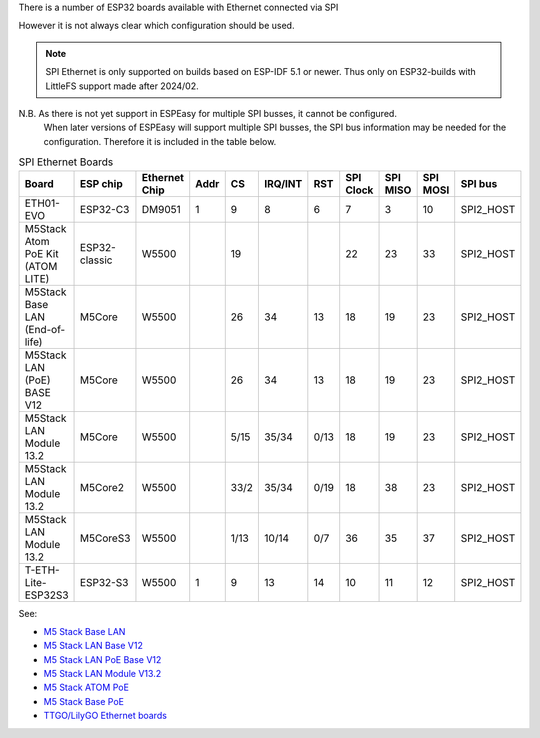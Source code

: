 
There is a number of ESP32 boards available with Ethernet connected via SPI

However it is not always clear which configuration should be used.

.. note:: SPI Ethernet is only supported on builds based on ESP-IDF 5.1 or newer. Thus only on ESP32-builds with LittleFS support made after 2024/02.


N.B. As there is not yet support in ESPEasy for multiple SPI busses, it cannot be configured.
  When later versions of ESPEasy will support multiple SPI busses, the SPI bus information may be needed for the configuration.
  Therefore it is included in the table below.

.. list-table:: SPI Ethernet Boards
   :widths: 30 15 15 10 10 10 10 10 10 10 15
   :header-rows: 1

   * - Board
     - ESP chip
     - Ethernet Chip
     - Addr
     - CS
     - IRQ/INT
     - RST
     - SPI Clock
     - SPI MISO
     - SPI MOSI
     - SPI bus
   * - ETH01-EVO
     - ESP32-C3
     - DM9051
     - 1
     - 9
     - 8
     - 6
     - 7
     - 3
     - 10
     - SPI2_HOST
   * - M5Stack Atom PoE Kit (ATOM LITE)
     - ESP32-classic
     - W5500
     - 
     - 19
     - 
     - 
     - 22
     - 23
     - 33
     - SPI2_HOST
   * - M5Stack Base LAN (End-of-life)
     - M5Core
     - W5500
     - 
     - 26
     - 34
     - 13
     - 18
     - 19
     - 23
     - SPI2_HOST
   * - M5Stack LAN (PoE) BASE V12
     - M5Core
     - W5500
     - 
     - 26
     - 34
     - 13
     - 18
     - 19
     - 23
     - SPI2_HOST
   * - M5Stack LAN Module 13.2
     - M5Core
     - W5500
     - 
     - 5/15
     - 35/34
     - 0/13
     - 18
     - 19
     - 23
     - SPI2_HOST
   * - M5Stack LAN Module 13.2
     - M5Core2
     - W5500
     - 
     - 33/2
     - 35/34
     - 0/19
     - 18
     - 38
     - 23
     - SPI2_HOST
   * - M5Stack LAN Module 13.2
     - M5CoreS3
     - W5500
     - 
     - 1/13
     - 10/14
     - 0/7
     - 36
     - 35
     - 37
     - SPI2_HOST
   * - T-ETH-Lite-ESP32S3
     - ESP32-S3
     - W5500
     - 1
     - 9
     - 13
     - 14
     - 10
     - 11
     - 12
     - SPI2_HOST


See:

* `M5 Stack Base LAN <https://docs.m5stack.com/en/base/lan_base>`_
* `M5 Stack LAN Base V12 <https://docs.m5stack.com/en/base/lan_v12>`_
* `M5 Stack LAN PoE Base V12 <https://docs.m5stack.com/en/base/lan_poe_v12>`_
* `M5 Stack LAN Module V13.2 <https://docs.m5stack.com/en/module/LAN%20Module%2013.2>`_
* `M5 Stack ATOM PoE <https://docs.m5stack.com/en/atom/atom_poe>`_
* `M5 Stack Base PoE <https://docs.m5stack.com/en/base/w5500PoE>`_
* `TTGO/LilyGO Ethernet boards <https://github.com/Xinyuan-LilyGO/LilyGO-T-ETH-Series/blob/dda7a2ad4ab33d550c8dbaff5db1e61a0eda5aad/examples/ETHOTA/utilities.h#L12>`_
